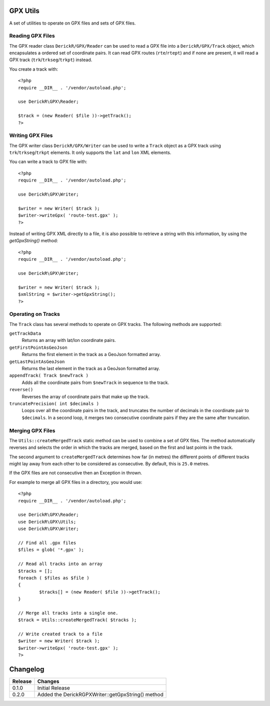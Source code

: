 GPX Utils
=========

A set of utilities to operate on GPX files and sets of GPX files.

Reading GPX Files
-----------------

The GPX reader class ``DerickR/GPX/Reader`` can be used to read a GPX file
into a ``DerickR/GPX/Track`` object, which encapsulates a ordered set of
coordinate pairs. It can read GPX routes (``rte``/``rtept``) and if none are
present, it will read a GPX track (``trk``/``trkseg``/``trkpt``) instead.

You create a track with::
	
	<?php
	require __DIR__ . '/vendor/autoload.php';
	
	use DerickR\GPX\Reader;

	$track = (new Reader( $file ))->getTrack();
	?>

Writing GPX Files
-----------------

The GPX writer class ``DerickR/GPX/Writer`` can be used to write a ``Track``
object as a GPX track using ``trk``/``trkseg``/``trkpt`` elements. It only
supports the ``lat`` and ``lon`` XML elements.

You can write a track to GPX file with::

	<?php
	require __DIR__ . '/vendor/autoload.php';

	use DerickR\GPX\Writer;

	$writer = new Writer( $track );
	$writer->writeGpx( 'route-test.gpx' );
	?>

Instead of writing GPX XML directly to a file, it is also possible to retrieve
a string with this information, by using the `getGpxString()` method::

	<?php
	require __DIR__ . '/vendor/autoload.php';

	use DerickR\GPX\Writer;

	$writer = new Writer( $track );
	$xmlString = $writer->getGpxString();
	?>


Operating on Tracks
-------------------

The ``Track`` class has several methods to operate on GPX tracks. The
following methods are supported:

``getTrackData``
	Returns an array with lat/lon coordinate pairs.

``getFirstPointAsGeoJson``
	Returns the first element in the track as a GeoJson formatted array.

``getLastPointAsGeoJson``
	Returns the last element in the track as a GeoJson formatted array.

``appendTrack( Track $newTrack )``
	Adds all the coordinate pairs from ``$newTrack`` in sequence to the track.

``reverse()``
	Reverses the array of coordinate pairs that make up the track.

``truncatePrecision( int $decimals )``
	Loops over all the coordinate pairs in the track, and truncates the number
	of decimals in the coordinate pair to ``$decimals``. In a second loop, it
	merges two consecutive coordinate pairs if they are the same after
	truncation.


Merging GPX Files
-----------------

The ``Utils::createMergedTrack`` static method can be used to combine a set of
GPX files. The method automatically reverses and selects the order in which
the tracks are merged, based on the first and last points in the track.

The second argument to ``createMergedTrack`` determines how far (in metres)
the different points of different tracks might lay away from each other to be
considered as consecutive. By default, this is ``25.0`` metres.

If the GPX files are not consecutive then an Exception in thrown.

For example to merge all GPX files in a directory, you would use::

	<?php
	require __DIR__ . '/vendor/autoload.php';

	use DerickR\GPX\Reader;
	use DerickR\GPX\Utils;
	use DerickR\GPX\Writer;

	// Find all .gpx files
	$files = glob( '*.gpx' );

	// Read all tracks into an array
	$tracks = [];
	foreach ( $files as $file )
	{
		$tracks[] = (new Reader( $file ))->getTrack();
	}

	// Merge all tracks into a single one.
	$track = Utils::createMergedTrack( $tracks );

	// Write created track to a file
	$writer = new Writer( $track );
	$writer->writeGpx( 'route-test.gpx' );
	?>

Changelog
=========

======== ===================================================
Release  Changes
======== ===================================================
0.1.0    Initial Release
0.2.0    Added the DerickR\GPX\Writer::getGpxString() method
======== ===================================================
